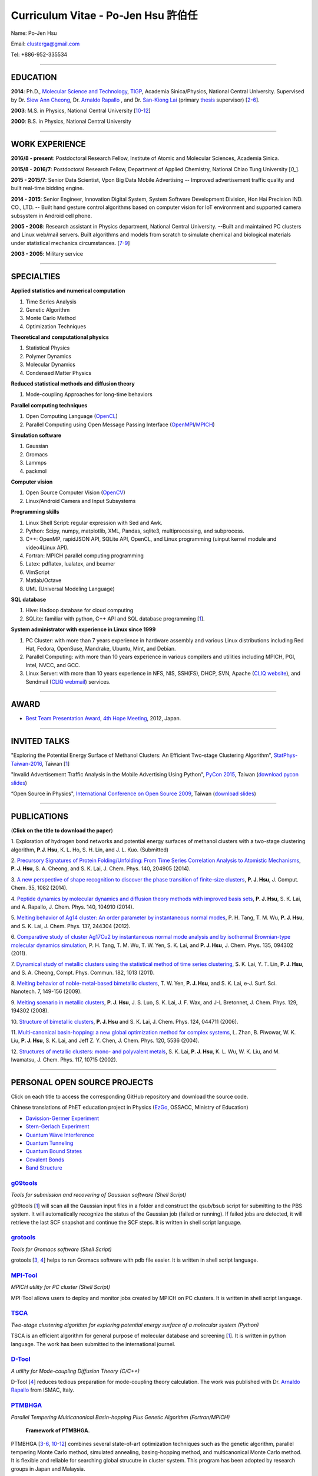 .. title: Curriculum Vitae - Po-Jen Hsu / 許伯任
.. slug: cv_zh
.. date: 20161031 15:15:20
.. tags: cv
.. link:
.. description: Created at 20130419 13:19:53

.. 請記得加上slug，會以slug名稱產生副檔名為.html的文章
.. 同時，別忘了加上tags喔!

*********************************************
Curriculum Vitae - Po-Jen Hsu 許伯任
*********************************************

.. 文章起始CONTACT INFORMATION

Name: Po-Jen Hsu

Email:   clusterga@gmail.com

Tel:     +886-952-335534


_________________________________________________

EDUCATION
----------

**2014**:  Ph.D., `Molecular Science and Technology`_, `TIGP`_, Academia Sinica/Physics, National Central University. Supervised by Dr. `Siew Ann Cheong`_, Dr. `Arnaldo Rapallo`_ , and Dr. `San-Kiong Lai`_ (primary `thesis`_ supervisor) [`2`_-\ `6`_].

**2003**:  M.S. in Physics, National Central University [`10`_-\ `12`_]

**2000**:  B.S. in Physics, National Central University

_________________________________________________


WORK EXPERIENCE
--------------------
**2016/8 - present**: Postdoctoral Research Fellow, Institute of Atomic and Molecular Sciences, Academia Sinica.

**2015/8 - 2016/7**: Postdoctoral Research Fellow, Department of Applied Chemistry, National Chiao Tung University [`0_`].

**2015 - 2015/7**: Senior Data Scientist, Vpon Big Data Mobile Advertising -- Improved advertisement traffic quality and built real-time bidding engine.

**2014 - 2015**:  Senior Engineer, Innovation Digital System, System Software Development Division, Hon Hai Precision IND. CO., LTD. -- Built hand gesture control algorithms based on computer vision for IoT environment and supported camera subsystem in Android cell phone.

**2005 - 2008**:  Research assistant in Physics department, National Central University.
--Built and maintained PC clusters and Linux web/mail servers. Built algorithms and models from scratch to simulate chemical and biological materials under statistical mechanics circumstances. [`7`_-\ `9`_]

**2003 - 2005**:  Military service

_________________________________________________

SPECIALTIES
--------------------------

**Applied statistics and numerical computation**

#. Time Series Analysis
#. Genetic Algorithm
#. Monte Carlo Method
#. Optimization Techniques

**Theoretical and computational physics**

#. Statistical Physics
#. Polymer Dynamics
#. Molecular Dynamics
#. Condensed Matter Physics

**Reduced statistical methods and diffusion theory**

#. Mode-coupling Approaches for long-time behaviors

**Parallel computing techniques**

#. Open Computing Language (`OpenCL`_)
#. Parallel Computing using Open Message Passing Interface (`OpenMPI`_/`MPICH`_)

**Simulation software**

#. Gaussian
#. Gromacs
#. Lammps
#. packmol

**Computer vision**

#. Open Source Computer Vision (`OpenCV`_)
#. Linux/Android Camera and Input Subsystems

**Programming skills**

#. Linux Shell Script: regular expression with Sed and Awk.
#. Python: Scipy, numpy, matplotlib, XML, Pandas, sqlite3, multiprocessing, and subprocess.
#. C++: OpenMP, rapidJSON API, SQLite API, OpenCL, and Linux programming (uinput kernel module and video4Linux API).
#. Fortran: MPICH parallel computing programming
#. Latex: pdflatex, lualatex, and beamer
#. VimScript
#. Matlab/Octave
#. UML (Universal Modeling Language)

**SQL database**

#. Hive: Hadoop database for cloud computing
#. SQLite: familiar with python, C++ API and SQL database programming [`1`_].

**System administrator with experience in Linux since 1999**

#. PC Cluster: with more than 7 years experience in hardware assembly and various Linux distributions including Red Hat, Fedora, OpenSuse, Mandrake, Ubuntu, Mint, and Debian.
#. Parallel Computing: with more than 10 years experience in various compilers and utilities including MPICH, PGI, Intel, NVCC, and GCC.
#. Linux Server: with more than 10 years experience in NFS, NIS, SSH(FS), DHCP, SVN, Apache (`CLIQ website`_), and Sendmail (`CLIQ webmail`_) services.


.. .. figure:: ../../arch_2013/files_2013/cv/pccluster1.JPG
..   :width: 1024
..   :target: ../../arch_2013/files_2013/cv/pccluster1.JPg

.. .. figure:: ../../arch_2013/files_2013/cv/pccluster2.JPG
..   :width: 1024
..   :target: ../../arch_2013/files_2013/cv/pccluster2.JPG

_________________________________________________

AWARD
--------

* `Best Team Presentation Award`_, `4th Hope Meeting`_, 2012, Japan.

_________________________________________________

INVITED TALKS
--------------

"Exploring the Potential Energy Surface of Methanol Clusters: An Efficient Two-stage Clustering Algorithm", `StatPhys-Taiwan-2016`_, Taiwan [`1`_]

"Invalid Advertisement Traffic Analysis in the Mobile Advertising Using Python", `PyCon 2015`_, Taiwan (`download pycon slides`_)

“Open Source in Physics", `International Conference on Open Source 2009`_, Taiwan (`download slides`_)

_________________________________________________

PUBLICATIONS
------------------

(**Click on the title to download the paper**)

.. _1:

1. Exploration of hydrogen bond networks and potential energy surfaces of methanol clusters with a two-stage clustering algorithm,
**P.J. Hsu**, K. L. Ho, S. H. Lin, and J. L. Kuo. (Submitted)

.. _2:

2. `Precursory Signatures of Protein Folding/Unfolding: From Time Series Correlation Analysis to Atomistic Mechanisms <http://sophAi.github.io/arch_2013/files_2013/cv/PJ_Hsu_ref_01.pdf>`_,
**P. J. Hsu**, S. A. Cheong, and S. K. Lai, J. Chem. Phys. 140, 204905 (2014).

.. _3:

3. `A new perspective of shape recognition to discover the phase transition of finite-size clusters <http://sophAi.github.io/arch_2013/files_2013/cv/PJ_Hsu_ref_02.pdf>`_,
**P. J. Hsu**, J. Comput. Chem. 35, 1082 (2014).

.. _4:

4. `Peptide dynamics by molecular dynamics and diffusion theory methods with improved basis sets <http://sophAi.github.io/arch_2013/files_2013/cv/PJ_Hsu_ref_03.pdf>`_,
**P. J. Hsu**, S. K. Lai, and A. Rapallo, J. Chem. Phys. 140, 104910 (2014).

.. _5:

5. `Melting behavior of Ag14 cluster: An order parameter by instantaneous normal modes <http://sophAi.github.io/arch_2013/files_2013/cv/PJ_Hsu_ref_04.pdf>`_,
P. H. Tang, T. M. Wu, **P. J. Hsu**, and S. K. Lai, J. Chem. Phys. 137, 244304 (2012).

.. _6:

6. `Comparative study of cluster Ag17Cu2 by instantaneous normal mode analysis and by isothermal Brownian-type molecular dynamics simulation <http://sophAi.github.io/arch_2013/files_2013/cv/PJ_Hsu_ref_05.pdf>`_,
P. H. Tang, T. M. Wu, T. W. Yen, S. K. Lai, and **P. J. Hsu**, J. Chem. Phys. 135, 094302 (2011).

.. _7:

7. `Dynamical study of metallic clusters using the statistical method of time series clustering <http://sophAi.github.io/arch_2013/files_2013/cv/PJ_Hsu_ref_06.pdf>`_,
S. K. Lai, Y. T. Lin, **P. J. Hsu**, and S. A. Cheong, Compt. Phys. Commun. 182, 1013 (2011).

.. _8:

8. `Melting behavior of noble-metal-based bimetallic clusters <http://sophAi.github.io/arch_2013/files_2013/cv/PJ_Hsu_ref_07.pdf>`_,
T. W. Yen, **P. J. Hsu**, and S. K. Lai, e-J. Surf. Sci. Nanotech. 7, 149-156 (2009).

.. _9:

9. `Melting scenario in metallic clusters <http://sophAi.github.io/arch_2013/files_2013/cv/PJ_Hsu_ref_08.pdf>`_,
**P. J. Hsu**, J. S. Luo, S. K. Lai, J. F. Wax, and J-L Bretonnet, J. Chem. Phys. 129, 194302 (2008).

.. _10:

10. `Structure of bimetallic clusters <http://sophAi.github.io/arch_2013/files_2013/cv/PJ_Hsu_ref_09.pdf>`_,
**P. J. Hsu** and S. K. Lai, J. Chem. Phys. 124, 044711 (2006).

.. _11:

11. `Multi-canonical basin-hopping: a new global optimization method for complex systems <http://sophAi.github.io/arch_2013/files_2013/cv/PJ_Hsu_ref_10.pdf>`_,
L. Zhan, B. Piwowar, W. K. Liu, **P. J. Hsu**, S. K. Lai, and Jeff Z. Y. Chen, J. Chem. Phys. 120, 5536 (2004).

.. _12:

12. `Structures of metallic clusters: mono- and polyvalent metals <http://sophAi.github.io/arch_2013/files_2013/cv/PJ_Hsu_ref_11.pdf>`_,
S. K. Lai, **P. J. Hsu**, K. L. Wu, W. K. Liu, and M. Iwamatsu, J. Chem. Phys. 117, 10715 (2002).

_________________________________________________

PERSONAL OPEN SOURCE PROJECTS
-----------------------------

Click on each title to access the corresponding GitHub repository and download the source code.

Chinese translations of PhET education project in Physics (`EzGo`_, OSSACC, Ministry of Education)

* `Davission-Germer Experiment <http://phet.colorado.edu/zh_TW/simulation/davisson-germer>`_
* `Stern-Gerlach Experiment <http://phet.colorado.edu/zh_TW/simulation/stern-gerlach>`_
* `Quantum Wave Interference <http://phet.colorado.edu/zh_TW/simulation/quantum-wave-interference>`_
* `Quantum Tunneling <http://phet.colorado.edu/zh_TW/simulation/quantum-tunneling>`_
* `Quantum Bound States <http://phet.colorado.edu/zh_TW/simulation/bound-states>`_
* `Covalent Bonds <http://phet.colorado.edu/zh_TW/simulation/covalent-bonds>`_
* `Band Structure <http://phet.colorado.edu/zh_TW/simulation/band-structure>`_


`g09tools`_
===========

*Tools for submission and recovering of Gaussian software (Shell Script)*

g09tools [`1`_] will scan all the Gaussian input files in a folder and construct the qsub/bsub script for submitting to the PBS system. It will automatically recognize the status of the Gaussian job (failed or running). If failed jobs are detected, it will retrieve the last SCF snapshot and continue the SCF steps. It is written in shell script language.


`grotools`_
===========

*Tools for Gromacs software (Shell Script)*

grotools [`3`_, `4`_] helps to run Gromacs software with pdb file easier. It is written in shell script language.


`MPI-Tool`_
============

*MPICH utility for PC cluster (Shell Script)*

MPI-Tool allows users to deploy and monitor jobs created by MPICH on PC clusters. It is written in shell script language.


`TSCA`_
=======

*Two-stage clustering algorithm for exploring potential energy surface of a molecular system (Python)*

TSCA is an efficient algorithm for general purpose of molecular database and screening [`1`_]. It is written in python language. The work has been submitted to the international journel.


`D-Tool`_
==========

*A utility for Mode-coupling Diffusion Theory (C/C++)*

D-Tool [`4`_] reduces tedious preparation for mode-coupling theory calculation. The work was published with Dr. `Arnaldo Rapallo`_ from ISMAC, Italy.


`PTMBHGA`_
==========

*Parallel Tempering Multicanonical Basin-hopping Plus Genetic Algorithm (Fortran/MPICH)*

.. figure:: ../../arch_2013/files_2013/cv/ptmbhga.png
   :width: 1024
   :target: ../../arch_2013/files_2013/cv/ptmbhga.png

   **Framework of PTMBHGA.**

PTMBHGA [`3`_-\ `6`_, \ `10`_-\ `12`_\ ] combines several state-of-art optimization techniques such as the genetic algorithm, parallel tempering Monte Carlo method, simulated annealing, basing-hopping method, and multicanonical Monte Carlo method. It is flexible and reliable for searching global strucutre in cluster system. This program has been adopted by research groups in Japan and Malaysia.


`PMD`_
=======

*Parallel Molecular Dynamics Simulation (Fortran/MPICH)*

.. figure:: ../../arch_2013/files_2013/cv/ptmd.png
   :width: 1024
   :target: ../../arch_2013/files_2013/cv/ptmd.png

   **Framework of PTMD.**

PMD [`3`_, `5`_-\ `9`_\ ] is designed for model simulation and several statistical analyses including moments, Fourier transformation, and nearest neighbor analysis. It integrates a task schedule system so that users can perform multiple simulations and analyses in parallel.


`CL-VAF`_
=========

*Vector Autocorrelation Function with GPGPU (C++/OpenCL)*

CL-VAF [`4`_, `5`_, `6`_, `8`_, `9`_] utilizes the power of GPU (Graphical Processing Unit) to accelerate the autocorrelation calculation of multi-dimensional vectors.

.. figure:: ../../arch_2013/files_2013/cv/gpu_performance.png
   :width: 1024
   :target: ../../arch_2013/files_2013/cv/gpu_performance.png

   **Performance of CL-VAF.**


`GestureCV`_
============

*Hand gesture control based on histogram analysis (C++/OpenCL/OpenCV)*

GestureCV combines image filtering and histogram analysis to accomplish precise real-time hand gesture control on laptops or embedded systems. It is a machine learning prototype for computer vision.


.. figure:: ../../arch_2013/files_2013/cv/Hand_Gesture_Program.png
   :width: 1280
   :target: ../../arch_2013/files_2013/cv/Hand_Gesture_Program.png

   **Framework of GestureCV.**

.. figure:: ../../arch_2013/files_2013/cv/Hand_Gesture_Demo.png
   :width: 1150
   :target: ../../arch_2013/files_2013/cv/Hand_Gesture_Demo.png

   **Application switcher and presentation software control.**

_________________________________________________

OTHER INFORMATION
-----------------

* PhD certificate: `link 1`_ and `link 2`_.

* PhD transcripts: `link`_.

* PhD thesis:

Molecular dynamics simulations of a fragment of the protein transthyretin and metallic clusters diagnosed by the ultra-fast shape recognition technique, time series segmentation, time series cross correlation analysis and diffusion theory method (`download thesis`_)

_________________________________________________

.. 文章結尾

.. 超連結(URL)目的區

.. _StatPhys-Taiwan-2016: http://www.phys.cts.nthu.edu.tw/actnews/content.php?Sn=295

.. _Molecular Science and Technology: http://tigp.iams.sinica.edu.tw/

.. _TIGP: http://tigp.sinica.edu.tw/

.. _National Central University: http://www.phy.ncu.edu.tw/

.. _GestureCV: http://github.com/sophAi/GestureCV

.. _CL-VAF: https://github.com/sophAi/clvaf

.. _grotools: https://github.com/sophAi/grotools

.. _g09tools: https://github.com/sophAi/g09tools

.. _TSCA: https://github.com/sophAi/TSCA

.. _MPI-Tool: https://github.com/sophAi/mpitool

.. _PTMBHGA: https://github.com/sophAi/ptmbhga

.. _PTMD: https://github.com/sophAi/ptmd

.. _D-Tool: https://github.com/sophAi/dtool

.. _TCOM: https://github.com/sophAi/tcom

.. _International Conference on Open Source 2009: http://www.slat.org/icos2009/xoops/modules/tinyd0/index.php?id=10

.. _Arnaldo Rapallo: http://www.ismac.cnr.it/pagine/pagina.aspx?ID=Modelling001&L=IT

.. _Siew Ann Cheong: https://www.linkedin.com/pub/siew-ann-cheong/22/384/4b4

.. _San-Kiong Lai: http://www.phy.ncu.edu.tw/english.php?folder=faculty&page=detail.php&pk=7

.. _4th Hope Meeting: http://www.jsps.go.jp/english/e-hope/gaiyou4.html

.. _download slides: http://sophAi.github.io/arch_2013/files_2013/cv/PJ_Hsu_icos2009.pdf

.. _download pycon slides: https://drive.google.com/file/d/0B-rXMt0bOKG8aTA3QWpOeURJTVU/edit

.. _PyCon 2015: https://tw.pycon.org/2015apac/zh/schedule/

.. _EzGo: http://ossacc.moe.edu.tw/uploads/datafile/ezgo7_linux/

.. _Best Team Presentation Award: http://sophAi.github.io/arch_2013/files_2013/cv/PJ_Hsu_award.jpg

.. _鄭王曜: http://www.phy.ncu.edu.tw/english.php?folder=faculty&page=detail.php&pk=271

.. _陳永富: http://www.phy.ncu.edu.tw/english.php?folder=faculty&page=detail.php&pk=270

.. _CERN Open Data: http://opendata.cern.ch/

.. _Open Data: http://www.opendata.tw/

.. _link 1: http://sophAi.github.io/arch_2013/files_2013/cv/PJ_Hsu_TIGP_certificate.jpg

.. _link 2: http://sophAi.github.io/arch_2013/files_2013/cv/PJ_Hsu_PhD_certificate_en.jpg

.. _link: http://sophAi.github.io/arch_2013/files_2013/cv/PJ_Hsu_PhD_transcript.jpg

.. _D3.js: http://en.wikipedia.org/wiki/D3.js

.. _NumPy: http://en.wikipedia.org/wiki/NumPy

.. _Matplotlib: http://en.wikipedia.org/wiki/Matplotlib

.. _OpenCL: http://en.wikipedia.org/wiki/OpenCL

.. _WebCL: http://en.wikipedia.org/wiki/WebCL

.. _OpenCV: http://en.wikipedia.org/wiki/OpenCV

.. _GSL: http://en.wikipedia.org/wiki/GNU_Scientific_Library

.. _SVN: http://en.wikipedia.org/wiki/Apache_Subversion

.. _Git: http://en.wikipedia.org/wiki/Git_(software)

.. _XML: http://en.wikipedia.org/wiki/XML

.. _UML: http://en.wikipedia.org/wiki/Unified_Modeling_Language

.. _GPU: http://en.wikipedia.org/wiki/Graphics_processing_unit

.. _GPGPU: http://en.wikipedia.org/wiki/General-purpose_computing_on_graphics_processing_units

.. _Hadoop: http://en.wikipedia.org/wiki/Apache_Hadoop

.. _Molecular Science and Technology: http://tigp.iams.sinica.edu.tw/

.. _OpenMPI: https://en.wikipedia.org/wiki/Open_MPI

.. _MPICH: https://en.wikipedia.org/wiki/MPICH

.. _libxml2: https://en.wikipedia.org/wiki/Libxml2

.. _TIGP: http://tigp.sinica.edu.tw/

.. _thesis: http://140.113.39.130/cgi-bin/gs32/ncugsweb.cgi?o=dncucdr&s=id=%22GC972402012%22.&searchmode=basic

.. _download thesis: http://140.113.39.130/cgi-bin/gs32/ncugsweb.cgi?o=dncucdr&s=id=%22GC972402012%22.&searchmode=basic

.. _Arduino: http://www.arduino.cc/

.. _Diffusion Equation: http://en.wikipedia.org/wiki/Diffusion_equation

.. _Rouse-Zimm: http://en.wikipedia.org/wiki/Rouse_model

.. _GNU Make: https://en.wikipedia.org/wiki/Make_(software)#Modern_versions

.. _CMake: https://en.wikipedia.org/wiki/CMake

.. _CLIQ website: http://www.phy.ncu.edu.tw/~cplx/facilities.html

.. _CLIQ webmail: http://cliq.phy.ncu.edu.tw/cgi-bin/openwebmail/openwebmail.pl
